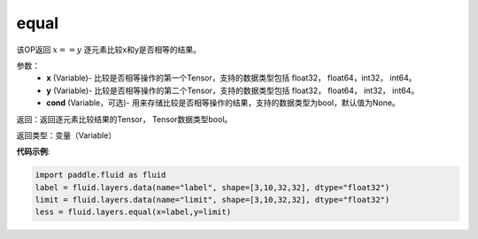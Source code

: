 .. _cn_api_fluid_layers_equal:

equal
-------------------------------

.. py:function:: paddle.fluid.layers.equal(x,y,cond=None)

该OP返回 :math:`x==y` 逐元素比较x和y是否相等的结果。

参数：
    - **x** (Variable)- 比较是否相等操作的第一个Tensor，支持的数据类型包括 float32， float64，int32， int64。
    - **y** (Variable)- 比较是否相等操作的第二个Tensor，支持的数据类型包括 float32， float64， int32， int64。
    - **cond** (Variable，可选)- 用来存储比较是否相等操作的结果，支持的数据类型为bool，默认值为None。

返回：返回逐元素比较结果的Tensor， Tensor数据类型bool。

返回类型：变量（Variable）

**代码示例**:

.. code-block:: python

    import paddle.fluid as fluid
    label = fluid.layers.data(name="label", shape=[3,10,32,32], dtype="float32")
    limit = fluid.layers.data(name="limit", shape=[3,10,32,32], dtype="float32")
    less = fluid.layers.equal(x=label,y=limit) 





